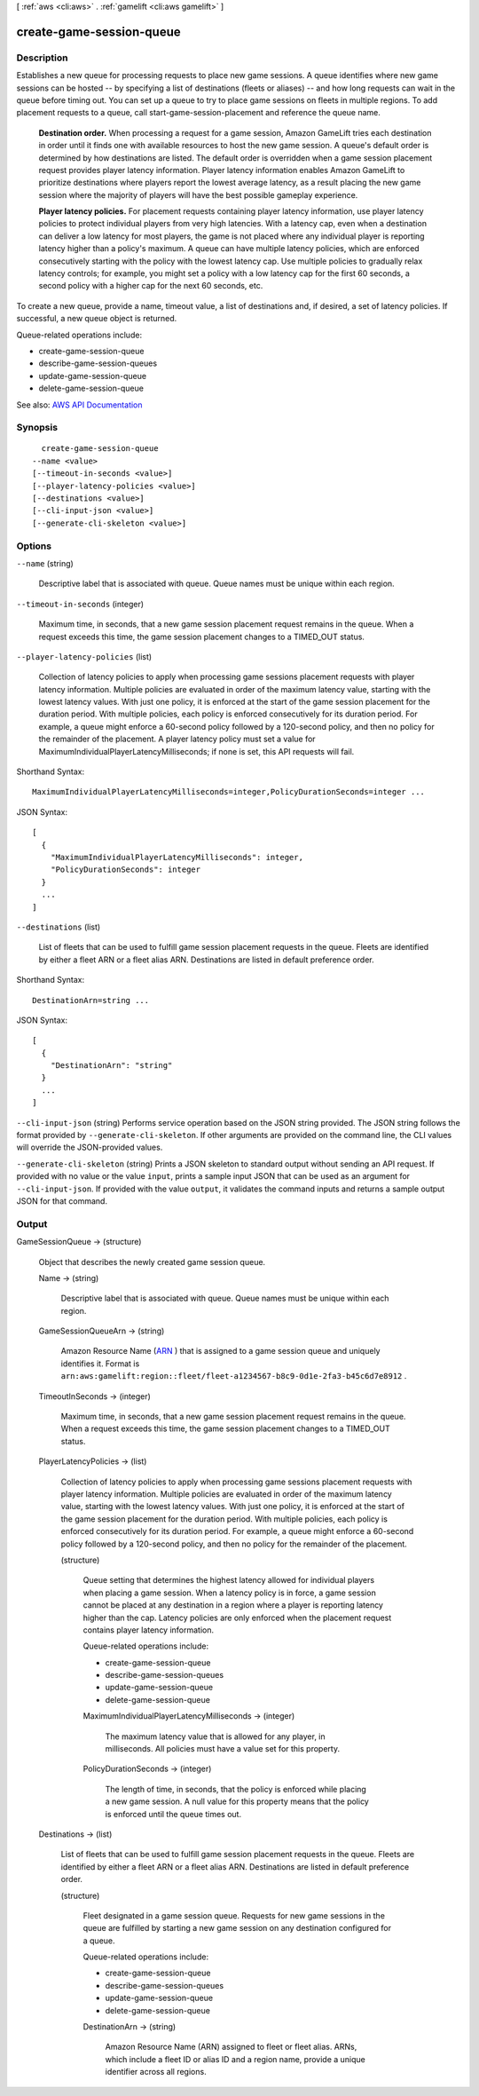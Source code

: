 [ :ref:`aws <cli:aws>` . :ref:`gamelift <cli:aws gamelift>` ]

.. _cli:aws gamelift create-game-session-queue:


*************************
create-game-session-queue
*************************



===========
Description
===========



Establishes a new queue for processing requests to place new game sessions. A queue identifies where new game sessions can be hosted -- by specifying a list of destinations (fleets or aliases) -- and how long requests can wait in the queue before timing out. You can set up a queue to try to place game sessions on fleets in multiple regions. To add placement requests to a queue, call  start-game-session-placement and reference the queue name.

 

 **Destination order.** When processing a request for a game session, Amazon GameLift tries each destination in order until it finds one with available resources to host the new game session. A queue's default order is determined by how destinations are listed. The default order is overridden when a game session placement request provides player latency information. Player latency information enables Amazon GameLift to prioritize destinations where players report the lowest average latency, as a result placing the new game session where the majority of players will have the best possible gameplay experience.

 

 **Player latency policies.** For placement requests containing player latency information, use player latency policies to protect individual players from very high latencies. With a latency cap, even when a destination can deliver a low latency for most players, the game is not placed where any individual player is reporting latency higher than a policy's maximum. A queue can have multiple latency policies, which are enforced consecutively starting with the policy with the lowest latency cap. Use multiple policies to gradually relax latency controls; for example, you might set a policy with a low latency cap for the first 60 seconds, a second policy with a higher cap for the next 60 seconds, etc. 

 

To create a new queue, provide a name, timeout value, a list of destinations and, if desired, a set of latency policies. If successful, a new queue object is returned.

 

Queue-related operations include:

 

 
*  create-game-session-queue   
 
*  describe-game-session-queues   
 
*  update-game-session-queue   
 
*  delete-game-session-queue   
 



See also: `AWS API Documentation <https://docs.aws.amazon.com/goto/WebAPI/gamelift-2015-10-01/CreateGameSessionQueue>`_


========
Synopsis
========

::

    create-game-session-queue
  --name <value>
  [--timeout-in-seconds <value>]
  [--player-latency-policies <value>]
  [--destinations <value>]
  [--cli-input-json <value>]
  [--generate-cli-skeleton <value>]




=======
Options
=======

``--name`` (string)


  Descriptive label that is associated with queue. Queue names must be unique within each region.

  

``--timeout-in-seconds`` (integer)


  Maximum time, in seconds, that a new game session placement request remains in the queue. When a request exceeds this time, the game session placement changes to a TIMED_OUT status.

  

``--player-latency-policies`` (list)


  Collection of latency policies to apply when processing game sessions placement requests with player latency information. Multiple policies are evaluated in order of the maximum latency value, starting with the lowest latency values. With just one policy, it is enforced at the start of the game session placement for the duration period. With multiple policies, each policy is enforced consecutively for its duration period. For example, a queue might enforce a 60-second policy followed by a 120-second policy, and then no policy for the remainder of the placement. A player latency policy must set a value for MaximumIndividualPlayerLatencyMilliseconds; if none is set, this API requests will fail.

  



Shorthand Syntax::

    MaximumIndividualPlayerLatencyMilliseconds=integer,PolicyDurationSeconds=integer ...




JSON Syntax::

  [
    {
      "MaximumIndividualPlayerLatencyMilliseconds": integer,
      "PolicyDurationSeconds": integer
    }
    ...
  ]



``--destinations`` (list)


  List of fleets that can be used to fulfill game session placement requests in the queue. Fleets are identified by either a fleet ARN or a fleet alias ARN. Destinations are listed in default preference order.

  



Shorthand Syntax::

    DestinationArn=string ...




JSON Syntax::

  [
    {
      "DestinationArn": "string"
    }
    ...
  ]



``--cli-input-json`` (string)
Performs service operation based on the JSON string provided. The JSON string follows the format provided by ``--generate-cli-skeleton``. If other arguments are provided on the command line, the CLI values will override the JSON-provided values.

``--generate-cli-skeleton`` (string)
Prints a JSON skeleton to standard output without sending an API request. If provided with no value or the value ``input``, prints a sample input JSON that can be used as an argument for ``--cli-input-json``. If provided with the value ``output``, it validates the command inputs and returns a sample output JSON for that command.



======
Output
======

GameSessionQueue -> (structure)

  

  Object that describes the newly created game session queue.

  

  Name -> (string)

    

    Descriptive label that is associated with queue. Queue names must be unique within each region.

    

    

  GameSessionQueueArn -> (string)

    

    Amazon Resource Name (`ARN <http://docs.aws.amazon.com/AmazonS3/latest/dev/s3-arn-format.html>`_ ) that is assigned to a game session queue and uniquely identifies it. Format is ``arn:aws:gamelift:region::fleet/fleet-a1234567-b8c9-0d1e-2fa3-b45c6d7e8912`` .

    

    

  TimeoutInSeconds -> (integer)

    

    Maximum time, in seconds, that a new game session placement request remains in the queue. When a request exceeds this time, the game session placement changes to a TIMED_OUT status.

    

    

  PlayerLatencyPolicies -> (list)

    

    Collection of latency policies to apply when processing game sessions placement requests with player latency information. Multiple policies are evaluated in order of the maximum latency value, starting with the lowest latency values. With just one policy, it is enforced at the start of the game session placement for the duration period. With multiple policies, each policy is enforced consecutively for its duration period. For example, a queue might enforce a 60-second policy followed by a 120-second policy, and then no policy for the remainder of the placement. 

    

    (structure)

      

      Queue setting that determines the highest latency allowed for individual players when placing a game session. When a latency policy is in force, a game session cannot be placed at any destination in a region where a player is reporting latency higher than the cap. Latency policies are only enforced when the placement request contains player latency information.

       

      Queue-related operations include:

       

       
      *  create-game-session-queue   
       
      *  describe-game-session-queues   
       
      *  update-game-session-queue   
       
      *  delete-game-session-queue   
       

      

      MaximumIndividualPlayerLatencyMilliseconds -> (integer)

        

        The maximum latency value that is allowed for any player, in milliseconds. All policies must have a value set for this property.

        

        

      PolicyDurationSeconds -> (integer)

        

        The length of time, in seconds, that the policy is enforced while placing a new game session. A null value for this property means that the policy is enforced until the queue times out.

        

        

      

    

  Destinations -> (list)

    

    List of fleets that can be used to fulfill game session placement requests in the queue. Fleets are identified by either a fleet ARN or a fleet alias ARN. Destinations are listed in default preference order.

    

    (structure)

      

      Fleet designated in a game session queue. Requests for new game sessions in the queue are fulfilled by starting a new game session on any destination configured for a queue. 

       

      Queue-related operations include:

       

       
      *  create-game-session-queue   
       
      *  describe-game-session-queues   
       
      *  update-game-session-queue   
       
      *  delete-game-session-queue   
       

      

      DestinationArn -> (string)

        

        Amazon Resource Name (ARN) assigned to fleet or fleet alias. ARNs, which include a fleet ID or alias ID and a region name, provide a unique identifier across all regions. 

        

        

      

    

  

